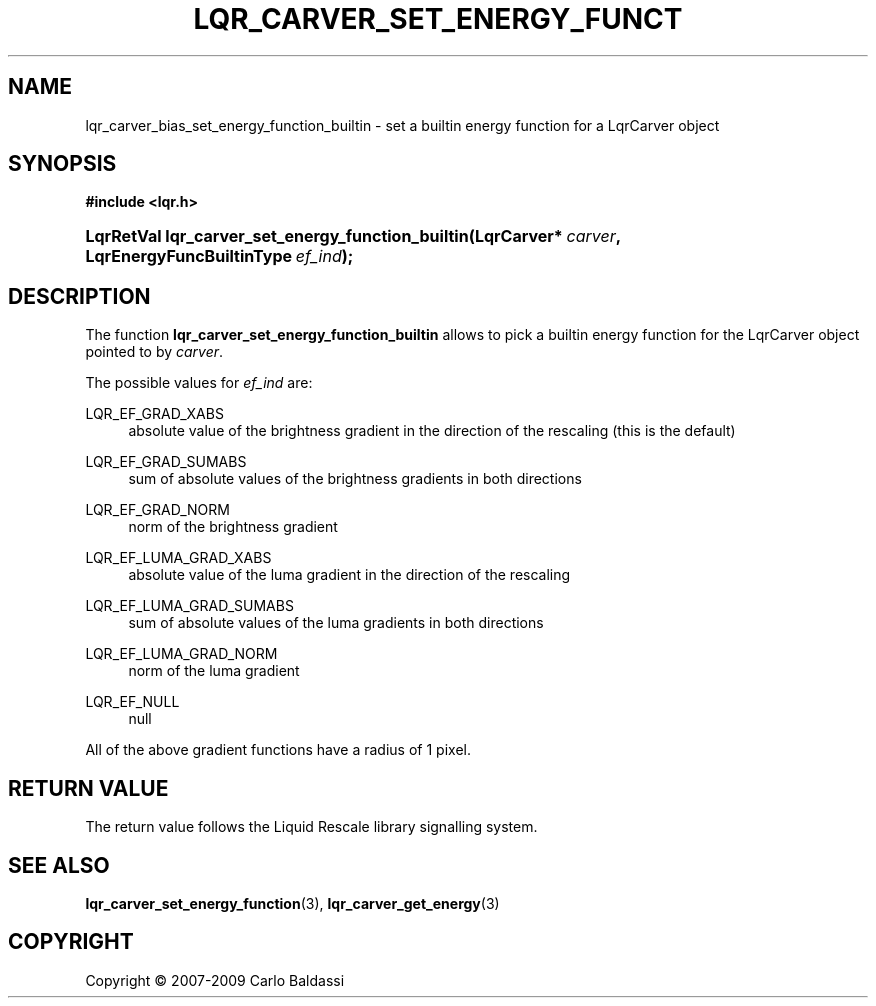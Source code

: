 .\"     Title: \fBlqr_carver_set_energy_function_builtin\fR
.\"    Author: Carlo Baldassi
.\" Generator: DocBook XSL Stylesheets v1.73.2 <http://docbook.sf.net/>
.\"      Date: 10 Maj 2009
.\"    Manual: LqR library API reference
.\"    Source: LqR library 0.4.0 API (3:0:3)
.\"
.TH "\FBLQR_CARVER_SET_ENERGY_FUNCT" "3" "10 Maj 2009" "LqR library 0.4.0 API (3:0:3)" "LqR library API reference"
.\" disable hyphenation
.nh
.\" disable justification (adjust text to left margin only)
.ad l
.SH "NAME"
lqr_carver_bias_set_energy_function_builtin \- set a builtin energy function for a LqrCarver object
.SH "SYNOPSIS"
.sp
.ft B
.nf
#include <lqr\&.h>
.fi
.ft
.HP 49
.BI "LqrRetVal lqr_carver_set_energy_function_builtin(LqrCarver*\ " "carver" ", LqrEnergyFuncBuiltinType\ " "ef_ind" ");"
.SH "DESCRIPTION"
.PP
The function
\fBlqr_carver_set_energy_function_builtin\fR
allows to pick a builtin energy function for the
LqrCarver
object pointed to by
\fIcarver\fR\&.
.PP
The possible values for
\fIef_ind\fR
are:
.PP
LQR_EF_GRAD_XABS
.RS 4
absolute value of the brightness gradient in the direction of the rescaling (this is the default)
.RE
.PP
LQR_EF_GRAD_SUMABS
.RS 4
sum of absolute values of the brightness gradients in both directions
.RE
.PP
LQR_EF_GRAD_NORM
.RS 4
norm of the brightness gradient
.RE
.PP
LQR_EF_LUMA_GRAD_XABS
.RS 4
absolute value of the luma gradient in the direction of the rescaling
.RE
.PP
LQR_EF_LUMA_GRAD_SUMABS
.RS 4
sum of absolute values of the luma gradients in both directions
.RE
.PP
LQR_EF_LUMA_GRAD_NORM
.RS 4
norm of the luma gradient
.RE
.PP
LQR_EF_NULL
.RS 4
null
.RE
.PP
All of the above gradient functions have a radius of 1 pixel\&.
.SH "RETURN VALUE"
.PP
The return value follows the Liquid Rescale library signalling system\&.
.SH "SEE ALSO"
.PP

\fBlqr_carver_set_energy_function\fR(3), \fBlqr_carver_get_energy\fR(3)
.SH "COPYRIGHT"
Copyright \(co 2007-2009 Carlo Baldassi
.br
